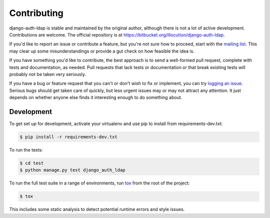 Contributing
============

django-auth-ldap is stable and maintained by the original author, although there
is not a lot of active development. Contributions are welcome. The official
repository is at https://bitbucket.org/illocution/django-auth-ldap.

If you'd like to report an issue or contribute a feature, but you're not sure
how to proceed, start with the `mailing list`_. This may clear up some
misunderstandings or provide a gut check on how feasible the idea is.

If you have something you'd like to contribute, the best approach is to send a
well-formed pull request, complete with tests and documentation, as needed. Pull
requests that lack tests or documentation or that break existing tests will
probably not be taken very seriously.

If you have a bug or feature request that you can't or don't wish to fix or
implement, you can try `logging an issue`_. Serious bugs should get taken care
of quickly, but less urgent issues may or may not attract any attention. It just
depends on whether anyone else finds it interesting enough to do something
about.


Development
-----------

To get set up for development, activate your virtualenv and use pip to install
from requirements-dev.txt:

.. code-block:: sh

    $ pip install -r requirements-dev.txt

To run the tests:

.. code-block:: sh

    $ cd test
    $ python manage.py test django_auth_ldap

To run the full test suite in a range of environments, run `tox`_ from the root
of the project:

.. code-block:: sh

    $ tox

This includes some static analysis to detect potential runtime errors and style
issues.

.. _mailing list: https://groups.google.com/group/django-auth-ldap
.. _logging an issue: https://bitbucket.org/illocution/django-auth-ldap/issues?status=new&status=open
.. _tox: https://tox.readthedocs.io/
